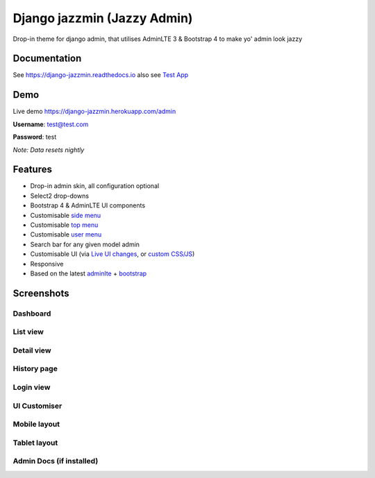 Django jazzmin (Jazzy Admin)
============================

.. image:: https://readthedocs.org/projects/django-jazzmin/badge/?version=latest
   :target: http://django-jazzmin.readthedocs.io/?badge=latest
.. image:: https://img.shields.io/pypi/dm/django-jazzmin.svg
.. image:: https://badge.fury.io/py/django-jazzmin.svg
   :target: https://pypi.python.org/pypi/django-jazzmin/
.. image:: https://img.shields.io/pypi/pyversions/django-jazzmin.svg
.. image:: https://img.shields.io/pypi/djversions/django-jazzmin.svg
.. image:: https://coveralls.io/repos/github/farridav/django-jazzmin/badge.svg?branch=master
   :target: https://coveralls.io/github/farridav/django-jazzmin?branch=master

Drop-in theme for django admin, that utilises AdminLTE 3 & Bootstrap 4 to make yo' admin look jazzy

Documentation
-------------
See https://django-jazzmin.readthedocs.io also see `Test App`_

Demo
----
Live demo https://django-jazzmin.herokuapp.com/admin

**Username**: test@test.com

**Password**: test

*Note: Data resets nightly*

Features
--------
- Drop-in admin skin, all configuration optional
- Select2 drop-downs
- Bootstrap 4 & AdminLTE UI components
- Customisable `side menu`_
- Customisable `top menu`_
- Customisable `user menu`_
- Search bar for any given model admin
- Customisable UI (via `Live UI changes`_, or `custom CSS/JS`_)
- Responsive
- Based on the latest `adminlte`_ + `bootstrap`_

Screenshots
-----------

Dashboard
~~~~~~~~~
.. image:: https://django-jazzmin.readthedocs.io/img/dashboard.png

List view
~~~~~~~~~
.. image:: https://django-jazzmin.readthedocs.io/img/list_view.png

Detail view
~~~~~~~~~~~
.. image:: https://django-jazzmin.readthedocs.io/img/detail_view.png

History page
~~~~~~~~~~~~
.. image:: https://django-jazzmin.readthedocs.io/img/history_page.png

Login view
~~~~~~~~~~
.. image:: https://django-jazzmin.readthedocs.io/img/login.png

UI Customiser
~~~~~~~~~~~~~
.. image:: https://django-jazzmin.readthedocs.io/img/ui_customiser.png

Mobile layout
~~~~~~~~~~~~~
.. image:: https://django-jazzmin.readthedocs.io/img/dashboard_mobile.png

Tablet layout
~~~~~~~~~~~~~
.. image:: https://django-jazzmin.readthedocs.io/img/dashboard_tablet.png

Admin Docs (if installed)
~~~~~~~~~~~~~~~~~~~~~~~~~
.. image:: https://django-jazzmin.readthedocs.io/img/admin_docs.png

.. _adminlte: https://adminlte.io/
.. _bootstrap: https://getbootstrap.com
.. _Test App: https://github.com/farridav/django-jazzmin/tree/master/tests/test_app
.. _top menu: https://github.com/farridav/django-jazzmin/blob/master/tests/test_app/settings.py#L62
.. _side menu: https://github.com/farridav/django-jazzmin/blob/master/tests/test_app/settings.py#L92
.. _user menu: https://github.com/farridav/django-jazzmin/blob/master/tests/test_app/settings.py#L86
.. _Live UI changes: https://github.com/farridav/django-jazzmin/blob/master/tests/test_app/settings.py#L133
.. _custom CSS/JS: https://github.com/farridav/django-jazzmin/blob/master/tests/test_app/settings.py#L129
